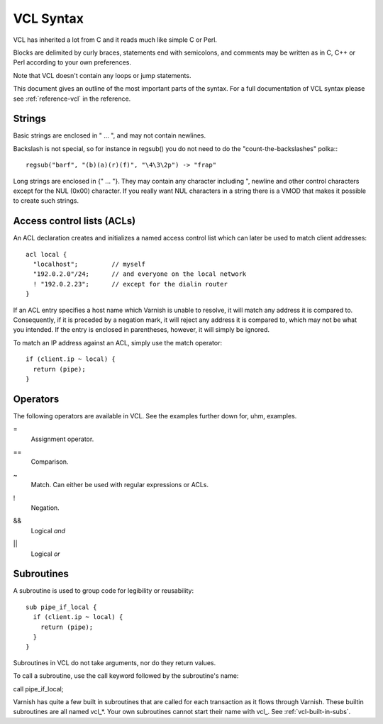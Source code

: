 VCL Syntax
----------

VCL has inherited a lot from C and it reads much like simple C or Perl.

Blocks are delimited by curly braces, statements end with semicolons,
and comments may be written as in C, C++ or Perl according to your own
preferences.

Note that VCL doesn't contain any loops or jump statements.

This document gives an outline of the most important parts of the
syntax. For a full documentation of VCL syntax please see
:ref:`reference-vcl` in the reference.

Strings
~~~~~~~

Basic strings are enclosed in " ... ", and may not contain newlines.

Backslash is not special, so for instance in regsub() you do not need
to do the "count-the-backslashes" polka:::

  regsub("barf", "(b)(a)(r)(f)", "\4\3\2p") -> "frap"

Long strings are enclosed in {" ... "}. They may contain any character
including ", newline and other control characters except for the NUL
(0x00) character. If you really want NUL characters in a string there
is a VMOD that makes it possible to create such strings.

.. _vcl_syntax_acl:

Access control lists (ACLs)
~~~~~~~~~~~~~~~~~~~~~~~~~~~

An ACL declaration creates and initializes a named access control list
which can later be used to match client addresses::

       acl local {
         "localhost";         // myself
         "192.0.2.0"/24;      // and everyone on the local network
         ! "192.0.2.23";      // except for the dialin router
       }

If an ACL entry specifies a host name which Varnish is unable to
resolve, it will match any address it is compared to.  Consequently,
if it is preceded by a negation mark, it will reject any address it is
compared to, which may not be what you intended.  If the entry is
enclosed in parentheses, however, it will simply be ignored.

To match an IP address against an ACL, simply use the match operator::

       if (client.ip ~ local) {
         return (pipe);
       }

Operators
~~~~~~~~~

The following operators are available in VCL. See the examples further
down for, uhm, examples.

= 
 Assignment operator.

== 
 Comparison.

~
 Match. Can either be used with regular expressions or ACLs.

!
 Negation.

&&
 Logical *and*

||
 Logical *or*


Subroutines
~~~~~~~~~~~

A subroutine is used to group code for legibility or reusability:
::
  
  sub pipe_if_local {
    if (client.ip ~ local) {
      return (pipe);
    }
  }

Subroutines in VCL do not take arguments, nor do they return values.

To call a subroutine, use the call keyword followed by the subroutine's name:

call pipe_if_local;

Varnish has quite a few built in subroutines that are called for each
transaction as it flows through Varnish. These builtin subroutines are all named vcl_*. Your own subroutines cannot start their name with vcl_.
See :ref:`vcl-built-in-subs`.
